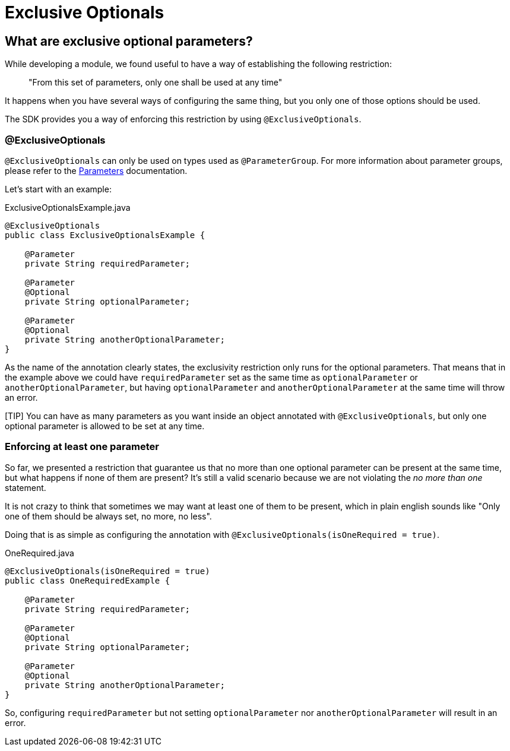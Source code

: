 [[_exclusive_optionals]]
= Exclusive Optionals

== What are exclusive optional parameters? 

While developing a module, we found useful to have a way of establishing the following restriction: 

> "From this set of parameters, only one shall be used at any time"

It happens when you have several ways of configuring the same thing, 
but you only one of those options should be used.

The SDK provides you a way of enforcing this restriction by using `@ExclusiveOptionals`.

=== @ExclusiveOptionals

`@ExclusiveOptionals` can only be used on types used as `@ParameterGroup`.
For more information about parameter groups, please refer to the <<_parameters, Parameters>> documentation.

Let's start with an example:

.ExclusiveOptionalsExample.java
[source, java, linenums]
----
@ExclusiveOptionals
public class ExclusiveOptionalsExample {

    @Parameter
    private String requiredParameter;

    @Parameter
    @Optional
    private String optionalParameter;

    @Parameter
    @Optional
    private String anotherOptionalParameter;
}
----

As the name of the annotation clearly states, the exclusivity restriction only runs for
the optional parameters. That means that in the example above we could have `requiredParameter` set as the same time as `optionalParameter` or `anotherOptionalParameter`,
but having `optionalParameter` and `anotherOptionalParameter` at the same time will throw an error.

[TIP] You can have as many parameters as you want inside an object annotated with `@ExclusiveOptionals`, 
but only one optional parameter is allowed to be set at any time.

=== Enforcing at least one parameter

So far, we presented a restriction that guarantee us that no more than one optional parameter
can be present at the same time, but what happens if none of them are present? It's 
still a valid scenario because we are not violating the _no more than one_ statement.

It is not crazy to think that sometimes we may want at least one of them to be present, 
which in plain english sounds like "Only one of them should be always set, no more, no less".

Doing that is as simple as configuring the annotation with `@ExclusiveOptionals(isOneRequired = true)`.

.OneRequired.java
[source, java, linenums]
----
@ExclusiveOptionals(isOneRequired = true)
public class OneRequiredExample {

    @Parameter
    private String requiredParameter;

    @Parameter
    @Optional
    private String optionalParameter;

    @Parameter
    @Optional
    private String anotherOptionalParameter;
}
----

So, configuring `requiredParameter` but not setting `optionalParameter`
nor `anotherOptionalParameter` will result in an error.


